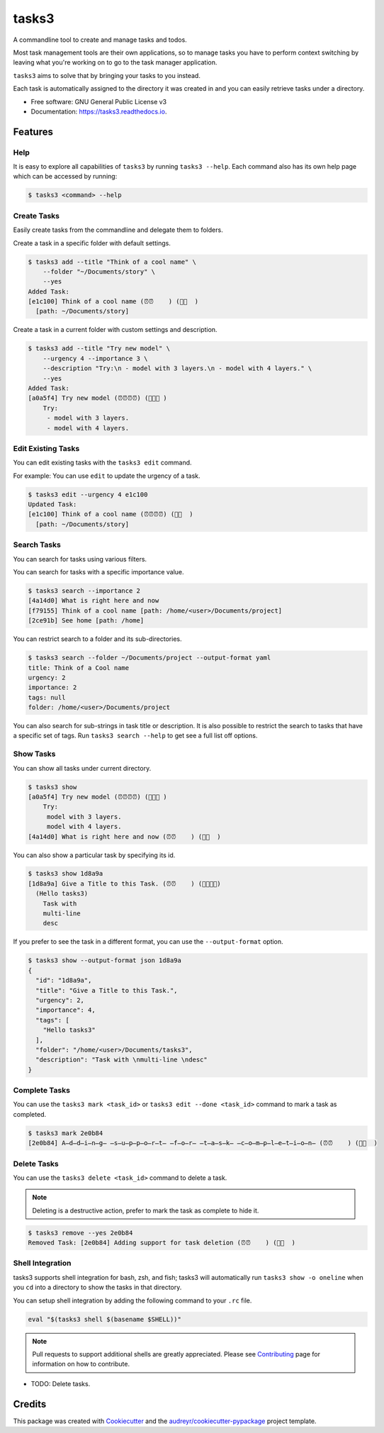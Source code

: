 ======
tasks3
======


.. image:: https://img.shields.io/pypi/v/tasks3.svg
        :target: https://pypi.python.org/pypi/tasks3

.. image:: https://github.com/hXtreme/tasks3/actions/workflows/tox-test.yml/badge.svg
        :target: https://github.com/hXtreme/tasks3/actions/workflows/tox-test.yml

.. image:: https://readthedocs.org/projects/tasks3/badge/?version=latest
        :target: https://tasks3.readthedocs.io/en/latest/?badge=latest
        :alt: Documentation Status



A commandline tool to create and manage tasks and todos.

Most task management tools are their own applications, so to manage tasks you have to
perform context switching by leaving what you're working on
to go to the task manager application.

``tasks3`` aims to solve that by bringing your tasks to you instead.

Each task is automatically assigned to the directory it was created in
and you can easily retrieve tasks under a directory.


* Free software: GNU General Public License v3
* Documentation: https://tasks3.readthedocs.io.


Features
--------

Help
====

It is easy to explore all capabilities of ``tasks3`` by running ``tasks3 --help``.
Each command also has its own help page which can be accessed by running:

.. code-block:: console

        $ tasks3 <command> --help

Create Tasks
============

Easily create tasks from the commandline and delegate them to folders.

Create a task in a specific folder with default settings.

.. code-block:: console

        $ tasks3 add --title "Think of a cool name" \
            --folder "~/Documents/story" \
            --yes
        Added Task:
        [e1c100] Think of a cool name (⏰⏰    ) (🚨🚨  )
          [path: ~/Documents/story]

Create a task in a current folder with custom settings and description.

.. code-block:: console

        $ tasks3 add --title "Try new model" \
            --urgency 4 --importance 3 \
            --description "Try:\n - model with 3 layers.\n - model with 4 layers." \
            --yes
        Added Task:
        [a0a5f4] Try new model (⏰⏰⏰⏰) (🚨🚨🚨 )
            Try:
             - model with 3 layers.
             - model with 4 layers.

Edit Existing Tasks
===================

You can edit existing tasks with the ``tasks3 edit`` command.

For example: You can use ``edit`` to update the urgency of a task.

.. code-block:: console

        $ tasks3 edit --urgency 4 e1c100
        Updated Task:
        [e1c100] Think of a cool name (⏰⏰⏰⏰) (🚨🚨  )
          [path: ~/Documents/story]

Search Tasks
============

You can search for tasks using various filters.

You can search for tasks with a specific importance value.

.. code-block:: console

        $ tasks3 search --importance 2
        [4a14d0] What is right here and now
        [f79155] Think of a cool name [path: /home/<user>/Documents/project]
        [2ce91b] See home [path: /home]

You can restrict search to a folder and its sub-directories.

.. code-block:: console

        $ tasks3 search --folder ~/Documents/project --output-format yaml
        title: Think of a Cool name
        urgency: 2
        importance: 2
        tags: null
        folder: /home/<user>/Documents/project

You can also search for sub-strings in task title or description.
It is also possible to restrict the search to tasks that have a specific set of tags.
Run ``tasks3 search --help`` to get see a full list off options.

Show Tasks
==========

You can show all tasks under current directory.

.. code-block:: console

        $ tasks3 show
        [a0a5f4] Try new model (⏰⏰⏰⏰) (🚨🚨🚨 )
            Try:
             model with 3 layers.
             model with 4 layers.
        [4a14d0] What is right here and now (⏰⏰    ) (🚨🚨  )

You can also show a particular task by specifying its id.

.. code-block:: console

        $ tasks3 show 1d8a9a
        [1d8a9a] Give a Title to this Task. (⏰⏰    ) (🚨🚨🚨🚨)
          (Hello tasks3)
            Task with
            multi-line
            desc

If you prefer to see the task in a different format, you can use the ``--output-format`` option.

.. code-block:: console

        $ tasks3 show --output-format json 1d8a9a
        {
          "id": "1d8a9a",
          "title": "Give a Title to this Task.",
          "urgency": 2,
          "importance": 4,
          "tags": [
            "Hello tasks3"
          ],
          "folder": "/home/<user>/Documents/tasks3",
          "description": "Task with \nmulti-line \ndesc"
        }


Complete Tasks
==============

You can use the ``tasks3 mark <task_id>`` or ``tasks3 edit --done <task_id>`` command to mark a task as completed.

.. code-block:: console

        $ tasks3 mark 2e0b84
        [2e0b84] A̶d̶d̶i̶n̶g̶ ̶s̶u̶p̶p̶o̶r̶t̶ ̶f̶o̶r̶ ̶t̶a̶s̶k̶ ̶c̶o̶m̶p̶l̶e̶t̶i̶o̶n̶ (⏰⏰    ) (🚨🚨  )


Delete Tasks
============

You can use the ``tasks3 delete <task_id>`` command to delete a task.

.. note:: Deleting is a destructive action, prefer to mark the task as complete to hide it.

.. code-block:: console

        $ tasks3 remove --yes 2e0b84
        Removed Task: [2e0b84] Adding support for task deletion (⏰⏰    ) (🚨🚨  )

Shell Integration
=================

tasks3 supports shell integration for bash, zsh, and fish; tasks3 will automatically
run ``tasks3 show -o oneline`` when you ``cd`` into a directory to show
the tasks in that directory.

You can setup shell integration by adding the following command to your ``.rc`` file.

.. code-block:: shell

        eval "$(tasks3 shell $(basename $SHELL))"

.. note:: Pull requests to support additional shells are greatly appreciated.
        Please see Contributing_ page for information on how to contribute.

* TODO: Delete tasks.

Credits
-------

This package was created with Cookiecutter_ and the `audreyr/cookiecutter-pypackage`_ project template.

.. _Contributing: ./contributing.html
.. _Cookiecutter: https://github.com/audreyr/cookiecutter
.. _`audreyr/cookiecutter-pypackage`: https://github.com/audreyr/cookiecutter-pypackage
